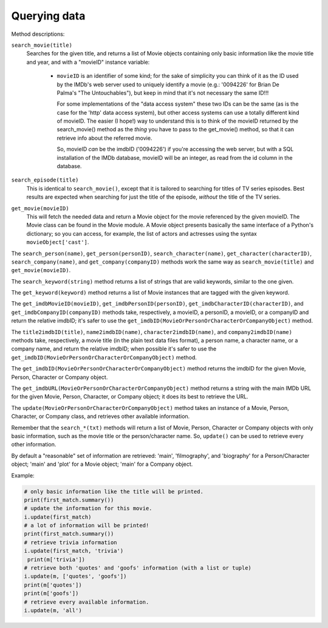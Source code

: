 Querying data
=============

Method descriptions:

``search_movie(title)``
  Searches for the given title, and returns a list of Movie objects containing
  only basic information like the movie title and year, and with a "movieID"
  instance variable:

   - ``movieID`` is an identifier of some kind; for the sake of simplicity
     you can think of it as the ID used by the IMDb's web server used
     to uniquely identify a movie (e.g.: '0094226' for Brian De Palma's
     "The Untouchables"), but keep in mind that it's not necessary the
     same ID!!!

     For some implementations of the "data access system" these two IDs can
     be the same (as is the case for the 'http' data access system), but
     other access systems can use a totally different kind of movieID.
     The easier (I hope!) way to understand this is to think of the movieID
     returned by the search_movie() method as the *thing* you have to pass
     to the get_movie() method, so that it can retrieve info about the referred
     movie.

     So, movieID *can* be the imdbID ('0094226') if you're accessing the web
     server, but with a SQL installation of the IMDb database, movieID will be
     an integer, as read from the id column in the database.

``search_episode(title)``
  This is identical to ``search_movie()``, except that it is tailored
  to searching for titles of TV series episodes. Best results are expected
  when searching for just the title of the episode, *without* the title
  of the TV series.

``get_movie(movieID)``
  This will fetch the needed data and return a Movie object for the movie
  referenced by the given movieID. The Movie class can be found in the Movie
  module. A Movie object presents basically the same interface of a Python's
  dictionary; so you can access, for example, the list of actors and actresses
  using the syntax ``movieObject['cast']``.

The ``search_person(name)``, ``get_person(personID)``,
``search_character(name)``, ``get_character(characterID)``,
``search_company(name)``, and ``get_company(companyID)`` methods work the same
way as ``search_movie(title)`` and ``get_movie(movieID)``.

The ``search_keyword(string)`` method returns a list of strings that are
valid keywords, similar to the one given.

The ``get_keyword(keyword)`` method returns a list of Movie instances that
are tagged with the given keyword.

The ``get_imdbMovieID(movieID)``, ``get_imdbPersonID(personID)``,
``get_imdbCharacterID(characterID)``, and ``get_imdbCompanyID(companyID)``
methods take, respectively, a movieID, a personID, a movieID, or a companyID
and return the relative imdbID; it's safer to use the
``get_imdbID(MovieOrPersonOrCharacterOrCompanyObject)`` method.

The ``title2imdbID(title)``, ``name2imdbID(name)``, ``character2imdbID(name)``,
and ``company2imdbID(name)`` methods take, respectively, a movie title
(in the plain text data files format), a person name, a character name, or
a company name, and return the relative imdbID; when possible it's safer
to use the ``get_imdbID(MovieOrPersonOrCharacterOrCompanyObject)`` method.

The ``get_imdbID(MovieOrPersonOrCharacterOrCompanyObject)`` method returns
the imdbID for the given Movie, Person, Character or Company object.

The ``get_imdbURL(MovieOrPersonOrCharacterOrCompanyObject)`` method returns
a string with the main IMDb URL for the given Movie, Person, Character, or
Company object; it does its best to retrieve the URL.

The ``update(MovieOrPersonOrCharacterOrCompanyObject)`` method takes
an instance of a Movie, Person, Character, or Company class, and retrieves
other available information.

Remember that the ``search_*(txt)``  methods will return a list of Movie,
Person, Character or Company objects with only basic information,
such as the movie title or the person/character name. So, ``update()`` can be
used to retrieve every other information.

By default a "reasonable" set of information are retrieved: 'main',
'filmography', and 'biography' for a Person/Character object; 'main' and 'plot'
for a Movie object; 'main' for a Company object.

Example:

.. code-block:: python

   # only basic information like the title will be printed.
   print(first_match.summary())
   # update the information for this movie.
   i.update(first_match)
   # a lot of information will be printed!
   print(first_match.summary())
   # retrieve trivia information
   i.update(first_match, 'trivia')
    print(m['trivia'])
   # retrieve both 'quotes' and 'goofs' information (with a list or tuple)
   i.update(m, ['quotes', 'goofs'])
   print(m['quotes'])
   print(m['goofs'])
   # retrieve every available information.
   i.update(m, 'all')
